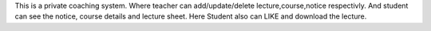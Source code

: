 This is a private coaching system. Where teacher can add/update/delete lecture,course,notice respectivly.
And student can see the notice, course details and lecture sheet. Here Student also can LIKE and download the lecture.
